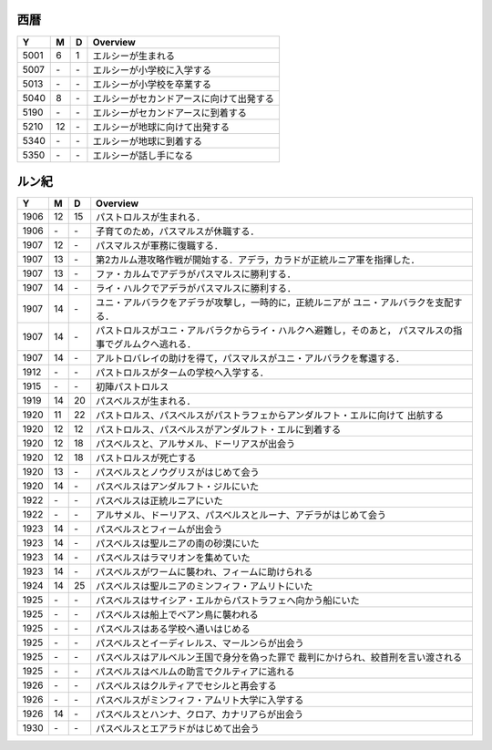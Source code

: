 西暦
================================================================================

==== == == ================================================================
Y    M  D  Overview
==== == == ================================================================
5001  6  1  エルシーが生まれる
5007 \- \-  エルシーが小学校に入学する
5013 \- \-  エルシーが小学校を卒業する
5040  8 \-  エルシーがセカンドアースに向けて出発する
5190 \- \-  エルシーがセカンドアースに到着する
5210 12 \-  エルシーが地球に向けて出発する
5340 \- \-  エルシーが地球に到着する
5350 \- \-  エルシーが話し手になる
==== == == ================================================================

ルン紀
================================================================================

==== == == ================================================================
Y    M  D  Overview
==== == == ================================================================
1906 12 15  パストロルスが生まれる．
1906 \- \-  子育てのため，パスマルスが休職する．
1907 12 \-  パスマルスが軍務に復職する．
1907 13 \-  第2カルム港攻略作戦が開始する．アデラ，カラドが正統ルニア軍を指揮した．
1907 13 \-  ファ・カルムでアデラがパスマルスに勝利する．
1907 14 \-  ライ・ハルクでアデラがパスマルスに勝利する．
1907 14 \-  ユニ・アルバラクをアデラが攻撃し，一時的に，正統ルニアが
            ユニ・アルバラクを支配する．
1907 14 \-  パストロルスがユニ・アルバラクからライ・ハルクへ避難し，そのあと，
            パスマルスの指事でグルムクへ逃れる．
1907 14 \-  アルトロバレイの助けを得て，パスマルスがユニ・アルバラクを奪還する．
1912 \- \-  パストロルスがタームの学校へ入学する．
1915 \- \-  初陣パストロルス
1919 14 20  パスベルスが生まれる．
1920 11 22  パストロルス、パスベルスがパストラフェからアンダルフト・エルに向けて
            出航する
1920 12 12  パストロルス、パスベルスがアンダルフト・エルに到着する
1920 12 18  パスベルスと、アルサメル、ドーリアスが出会う
1920 12 18  パストロルスが死亡する
1920 13 \-  パスベルスとノウグリスがはじめて会う
1920 14 \-  パスベルスはアンダルフト・ジルにいた
1922 \- \-  パスベルスは正統ルニアにいた
1922 \- \-  アルサメル、ドーリアス、パスベルスとルーナ、アデラがはじめて会う
1923 14 \-  パスベルスとフィームが出会う
1923 14 \-  パスベルスは聖ルニアの南の砂漠にいた
1923 14 \-  パスベルスはラマリオンを集めていた
1923 14 \-  パスベルスがワームに襲われ、フィームに助けられる
1924 14 25  パスベルスは聖ルニアのミンフィフ・アムリトにいた
1925 \- \-  パスベルスはサイシア・エルからパストラフェへ向かう船にいた
1925 \- \-  パスベルスは船上でベアン鳥に襲われる
1925 \- \-  パスベルスはある学校へ通いはじめる
1925 \- \-  パスベルスとイーディレルス、マールンらが出会う
1925 \- \-  パスベルスはアルベルン王国で身分を偽った罪で
            裁判にかけられ、絞首刑を言い渡される
1925 \- \-  パスベルスはベルムの助言でクルティアに逃れる
1926 \- \-  パスベルスはクルティアでセシルと再会する
1926 \- \-  パスベルスがミンフィフ・アムリト大学に入学する
1926 14 \-  パスベルスとハンナ、クロア、カナリアらが出会う
1930 \- \-  パスベルスとエアラドがはじめて出会う
==== == == ================================================================